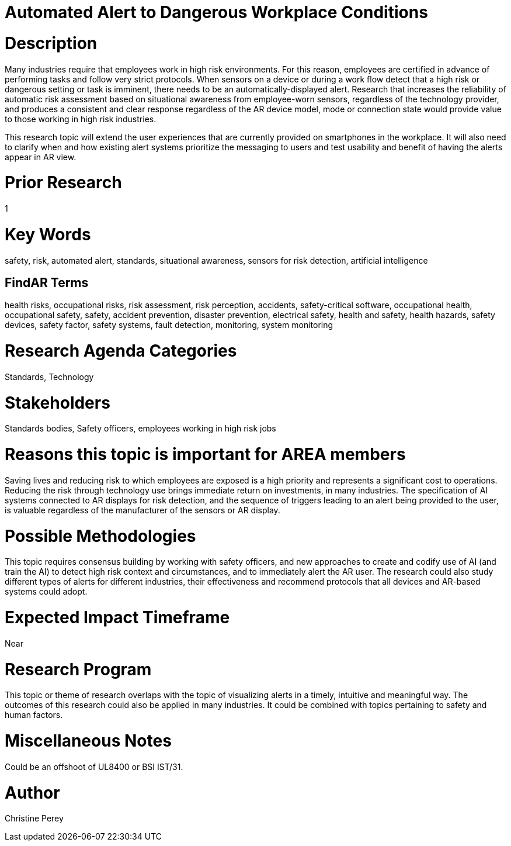 
[[ra-Salert5-dangerosity]]

# Automated Alert to Dangerous Workplace Conditions

# Description
Many industries require that employees work in high risk environments. For this reason, employees are certified in advance of performing tasks and follow very strict protocols. When sensors on a device or during a work flow detect that a high risk or dangerous setting or task is imminent, there needs to be an automatically-displayed alert. Research that increases the reliability of automatic risk assessment based on situational awareness from employee-worn sensors, regardless of the technology provider, and produces a consistent and clear response regardless of the AR device model, mode or connection state would provide value to those working in high risk industries.

This research topic will extend the user experiences that are currently provided on smartphones in the workplace. It will also need to clarify when and how existing alert systems prioritize the messaging to users and test usability and benefit of having the alerts appear in AR view.

# Prior Research
1

# Key Words
safety, risk, automated alert, standards, situational awareness, sensors for risk detection, artificial intelligence

## FindAR Terms
health risks, occupational risks, risk assessment, risk perception, accidents, safety-critical software, occupational health, occupational safety, safety, accident prevention, disaster prevention, electrical safety, health and safety, health hazards, safety devices, safety factor, safety systems, fault detection, monitoring, system monitoring

# Research Agenda Categories
Standards, Technology

# Stakeholders
Standards bodies, Safety officers, employees working in high risk jobs

# Reasons this topic is important for AREA members
Saving lives and reducing risk to which employees are exposed is a high priority and represents a significant cost to operations. Reducing the risk through technology use brings immediate return on investments, in many industries. The specification of AI systems connected to AR displays for risk detection, and the sequence of triggers leading to an alert being provided to the user, is valuable regardless of the manufacturer of the sensors or AR display.

# Possible Methodologies
This topic requires consensus building by working with safety officers, and new approaches to create and codify use of AI (and train the AI) to detect high risk context and circumstances, and to immediately alert the AR user. The research could also study different types of alerts for different industries, their effectiveness and recommend protocols that all devices and AR-based systems could adopt.

# Expected Impact Timeframe
Near

# Research Program
This topic or theme of research overlaps with the topic of visualizing alerts in a timely, intuitive and meaningful way. The outcomes of this research could also be applied in many industries. It could be combined with topics pertaining to safety and human factors.

# Miscellaneous Notes
Could be an offshoot of UL8400 or BSI IST/31.

# Author
Christine Perey
